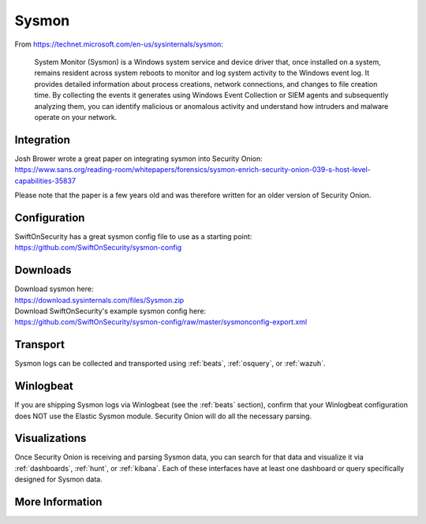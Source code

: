 .. _sysmon:

Sysmon
======

From https://technet.microsoft.com/en-us/sysinternals/sysmon:

    System Monitor (Sysmon) is a Windows system service and device driver that, once installed on a system, remains resident across
    system reboots to monitor and log system activity to the Windows event log. It provides detailed information about process creations,
    network connections, and changes to file creation time. By collecting the events it generates using Windows Event Collection or
    SIEM agents and subsequently analyzing them, you can identify malicious or anomalous activity and understand how intruders and
    malware operate on your network.

.. seealso::

    Check out our Sysmon video at https://youtu.be/Xz-7oDrZdQY!
    
Integration
-----------

| Josh Brower wrote a great paper on integrating sysmon into Security Onion:
| https://www.sans.org/reading-room/whitepapers/forensics/sysmon-enrich-security-onion-039-s-host-level-capabilities-35837

Please note that the paper is a few years old and was therefore written for an older version of Security Onion.

Configuration
-------------

| SwiftOnSecurity has a great sysmon config file to use as a starting point:
| https://github.com/SwiftOnSecurity/sysmon-config

Downloads
---------

| Download sysmon here:
| https://download.sysinternals.com/files/Sysmon.zip

| Download SwiftOnSecurity's example sysmon config here:
| https://github.com/SwiftOnSecurity/sysmon-config/raw/master/sysmonconfig-export.xml

Transport
---------

Sysmon logs can be collected and transported using :ref:`beats`, :ref:`osquery`, or :ref:`wazuh`.

Winlogbeat
----------

If you are shipping Sysmon logs via Winlogbeat (see the :ref:`beats` section), confirm that your Winlogbeat configuration does NOT use the Elastic Sysmon module. Security Onion will do all the necessary parsing.

Visualizations
--------------

Once Security Onion is receiving and parsing Sysmon data, you can search for that data and visualize it via :ref:`dashboards`, :ref:`hunt`, or :ref:`kibana`. Each of these interfaces have at least one dashboard or query specifically designed for Sysmon data.

More Information
----------------

.. seealso::

    | For more information about sysmon, please see:
    | https://technet.microsoft.com/en-us/sysinternals/sysmon

    | TrustedSec has a great Community Guide on Sysmon:
    | https://github.com/trustedsec/SysmonCommunityGuide
